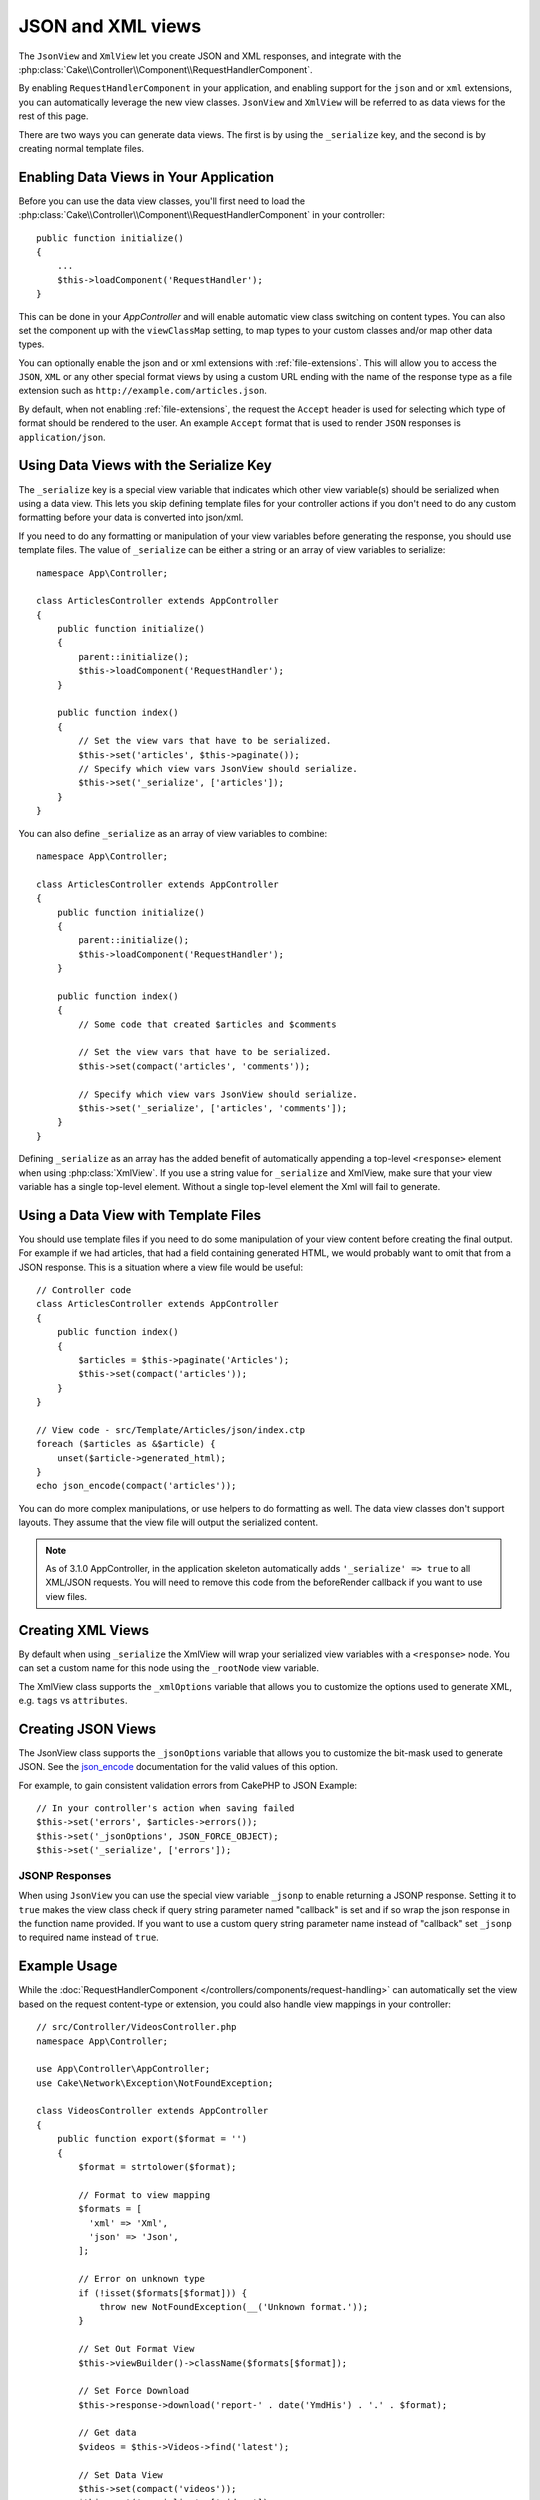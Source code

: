 JSON and XML views
##################

The ``JsonView`` and ``XmlView``
let you create JSON and XML responses, and integrate with the
:php:class:`Cake\\Controller\\Component\\RequestHandlerComponent`.

By enabling ``RequestHandlerComponent`` in your application, and enabling
support for the ``json`` and or ``xml`` extensions, you can automatically
leverage the new view classes. ``JsonView`` and ``XmlView`` will be referred to
as data views for the rest of this page.

There are two ways you can generate data views. The first is by using the
``_serialize`` key, and the second is by creating normal template files.

Enabling Data Views in Your Application
=======================================

Before you can use the data view classes, you'll first need to load the
:php:class:`Cake\\Controller\\Component\\RequestHandlerComponent` in your
controller::

    public function initialize()
    {
        ...
        $this->loadComponent('RequestHandler');
    }

This can be done in your `AppController` and will enable automatic view class
switching on content types. You can also set the component up with the
``viewClassMap`` setting, to map types to your custom classes and/or map other
data types.

You can optionally enable the json and or xml extensions with
:ref:`file-extensions`. This will allow you to access the ``JSON``, ``XML`` or
any other special format views by using a custom URL ending with the name of the
response type as a file extension such as ``http://example.com/articles.json``.

By default, when not enabling :ref:`file-extensions`, the request the ``Accept``
header is used for selecting which type of format should be rendered to the
user. An example ``Accept`` format that is used to render ``JSON`` responses is
``application/json``.

Using Data Views with the Serialize Key
=======================================

The ``_serialize`` key is a special view variable that indicates which other
view variable(s) should be serialized when using a data view. This lets you skip
defining template files for your controller actions if you don't need to do any
custom formatting before your data is converted into json/xml.

If you need to do any formatting or manipulation of your view variables before
generating the response, you should use template files. The value of
``_serialize`` can be either a string or an array of view variables to
serialize::

    namespace App\Controller;

    class ArticlesController extends AppController
    {
        public function initialize()
        {
            parent::initialize();
            $this->loadComponent('RequestHandler');
        }

        public function index()
        {
            // Set the view vars that have to be serialized.
            $this->set('articles', $this->paginate());
            // Specify which view vars JsonView should serialize.
            $this->set('_serialize', ['articles']);
        }
    }

You can also define ``_serialize`` as an array of view variables to combine::

    namespace App\Controller;

    class ArticlesController extends AppController
    {
        public function initialize()
        {
            parent::initialize();
            $this->loadComponent('RequestHandler');
        }

        public function index()
        {
            // Some code that created $articles and $comments

            // Set the view vars that have to be serialized.
            $this->set(compact('articles', 'comments'));

            // Specify which view vars JsonView should serialize.
            $this->set('_serialize', ['articles', 'comments']);
        }
    }

Defining ``_serialize`` as an array has the added benefit of automatically
appending a top-level ``<response>`` element when using :php:class:`XmlView`.
If you use a string value for ``_serialize`` and XmlView, make sure that your
view variable has a single top-level element. Without a single top-level
element the Xml will fail to generate.

.. versionadded:: 3.1.0

    You can also set ``_serialize`` to ``true`` to serialize all view variables
    instead of explicitly specifying them.

Using a Data View with Template Files
=====================================

You should use template files if you need to do some manipulation of your view
content before creating the final output. For example if we had articles, that had
a field containing generated HTML, we would probably want to omit that from a
JSON response. This is a situation where a view file would be useful::

    // Controller code
    class ArticlesController extends AppController
    {
        public function index()
        {
            $articles = $this->paginate('Articles');
            $this->set(compact('articles'));
        }
    }

    // View code - src/Template/Articles/json/index.ctp
    foreach ($articles as &$article) {
        unset($article->generated_html);
    }
    echo json_encode(compact('articles'));

You can do more complex manipulations, or use helpers to do formatting as well.
The data view classes don't support layouts. They assume that the view file will
output the serialized content.

.. note::
    As of 3.1.0 AppController, in the application skeleton automatically adds
    ``'_serialize' => true`` to all XML/JSON requests. You will need to remove
    this code from the beforeRender callback if you want to use view files.


Creating XML Views
==================

.. php:class:: XmlView

By default when using ``_serialize`` the XmlView will wrap your serialized
view variables with a ``<response>`` node. You can set a custom name for
this node using the ``_rootNode`` view variable.

The XmlView class supports the ``_xmlOptions`` variable that allows you to
customize the options used to generate XML, e.g. ``tags`` vs ``attributes``.

Creating JSON Views
===================

.. php:class:: JsonView

The JsonView class supports the ``_jsonOptions`` variable that allows you to
customize the bit-mask used to generate JSON. See the
`json_encode <http://php.net/json_encode>`_ documentation for the valid
values of this option.

For example, to gain consistent validation errors from CakePHP to JSON Example::

    // In your controller's action when saving failed
    $this->set('errors', $articles->errors());
    $this->set('_jsonOptions', JSON_FORCE_OBJECT);
    $this->set('_serialize', ['errors']);

JSONP Responses
---------------

When using ``JsonView`` you can use the special view variable ``_jsonp`` to
enable returning a JSONP response. Setting it to ``true`` makes the view class
check if query string parameter named "callback" is set and if so wrap the json
response in the function name provided. If you want to use a custom query string
parameter name instead of "callback" set ``_jsonp`` to required name instead of
``true``.

Example Usage
=============

While the :doc:`RequestHandlerComponent
</controllers/components/request-handling>` can automatically set the view based
on the request content-type or extension, you could also handle view
mappings in your controller::

    // src/Controller/VideosController.php
    namespace App\Controller;

    use App\Controller\AppController;
    use Cake\Network\Exception\NotFoundException;

    class VideosController extends AppController
    {
        public function export($format = '')
        {
            $format = strtolower($format);

            // Format to view mapping
            $formats = [
              'xml' => 'Xml',
              'json' => 'Json',
            ];

            // Error on unknown type
            if (!isset($formats[$format])) {
                throw new NotFoundException(__('Unknown format.'));
            }

            // Set Out Format View
            $this->viewBuilder()->className($formats[$format]);

            // Set Force Download
            $this->response->download('report-' . date('YmdHis') . '.' . $format);

            // Get data
            $videos = $this->Videos->find('latest');

            // Set Data View
            $this->set(compact('videos'));
            $this->set('_serialize', ['videos']);
        }
    }

